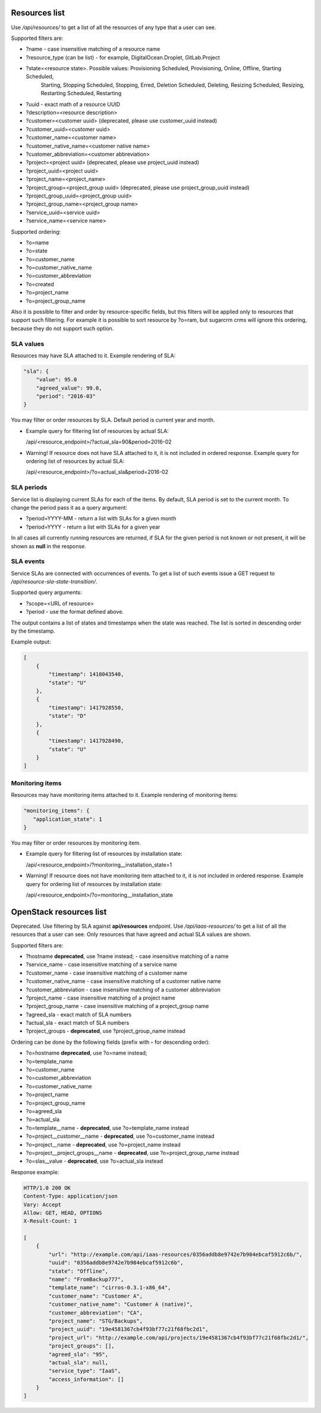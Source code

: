 Resources list
--------------

Use */api/resources/* to get a list of all the resources of any type that a user can see.

Supported filters are:

- ?name - case insensitive matching of a resource name
- ?resource_type (can be list) - for example, DigitalOcean.Droplet, GitLab.Project
- ?state=<resource state>. Possible values: Provisioning Scheduled, Provisioning, Online, Offline, Starting Scheduled,
                           Starting, Stopping Scheduled, Stopping, Erred, Deletion Scheduled, Deleting,
                           Resizing Scheduled, Resizing, Restarting Scheduled, Restarting
- ?uuid - exact math of a resource UUID
- ?description=<resource description>
- ?customer=<customer uuid> (deprecated, please use customer_uuid instead)
- ?customer_uuid=<customer uuid>
- ?customer_name=<customer name>
- ?customer_native_name=<customer native name>
- ?customer_abbreviation=<customer abbreviation>
- ?project=<project uuid> (deprecated, please use project_uuid instead)
- ?project_uuid=<project uuid>
- ?project_name=<project_name>
- ?project_group=<project_group uuid> (deprecated, please use project_group_uuid instead)
- ?project_group_uuid=<project_group uuid>
- ?project_group_name=<project_group name>
- ?service_uuid=<service uuid>
- ?service_name=<service name>

Supported ordering:

- ?o=name
- ?o=state
- ?o=customer_name
- ?o=customer_native_name
- ?o=customer_abbreviation
- ?o=created
- ?o=project_name
- ?o=project_group_name

Also it is possible to filter and order by resource-specific fields, but this filters will be applied only to
resources that support such filtering. For example it is possible to sort resource by ?o=ram, but sugarcrm crms
will ignore this ordering, because they do not support such option.


SLA values
^^^^^^^^^^

Resources may have SLA attached to it. Example rendering of SLA:

.. code-block:: javascript

    "sla": {
        "value": 95.0
        "agreed_value": 99.0,
        "period": "2016-03"
    }

You may filter or order resources by SLA. Default period is current year and month.

- Example query for filtering list of resources by actual SLA:

  /api/<resource_endpoint>/?actual_sla=90&period=2016-02

- Warning! If resource does not have SLA attached to it, it is not included in ordered response.
  Example query for ordering list of resources by actual SLA:

  /api/<resource_endpoint>/?o=actual_sla&period=2016-02

SLA periods
^^^^^^^^^^^

Service list is displaying current SLAs for each of the items. By default, SLA period is set to the current month. To
change the period pass it as a query argument:

- ?period=YYYY-MM - return a list with SLAs for a given month
- ?period=YYYY - return a list with SLAs for a given year

In all cases all currently running resources are returned, if SLA for the given period is not known or not present, it
will be shown as **null** in the response.

SLA events
^^^^^^^^^^

Service SLAs are connected with occurrences of events. To get a list of such events issue a GET request to
*/api/resource-sla-state-transition/*.

Supported query arguments:

- ?scope=<URL of resource>
- ?period - use the format defined above.

The output contains a list of states and timestamps when the state was reached. The list is sorted in descending order
by the timestamp.

Example output:

.. code-block:: javascript

    [
        {
            "timestamp": 1418043540,
            "state": "U"
        },
        {
            "timestamp": 1417928550,
            "state": "D"
        },
        {
            "timestamp": 1417928490,
            "state": "U"
        }
    ]

Monitoring items
^^^^^^^^^^^^^^^^

Resources may have monitoring items attached to it. Example rendering of monitoring items:

.. code-block:: javascript

    "monitoring_items": {
       "application_state": 1
    }

You may filter or order resources by monitoring item.

- Example query for filtering list of resources by installation state:

  /api/<resource_endpoint>/?monitoring__installation_state=1

- Warning! If resource does not have monitoring item attached to it, it is not included in ordered response.
  Example query for ordering list of resources by installation state:

  /api/<resource_endpoint>/?o=monitoring__installation_state



OpenStack resources list
------------------------

Deprecated. Use filtering by SLA against **api/resources** endpoint.
Use */api/iaas-resources/* to get a list of all the resources that a user can see.
Only resources that have agreed and actual SLA values are shown.

Supported filters are:

- ?hostname **deprecated**, use ?name instead; - case insensitive matching of a name
- ?service_name - case insensitive matching of a service name
- ?customer_name - case insensitive matching of a customer name
- ?customer_native_name - case insensitive matching of a customer native name
- ?customer_abbreviation - case insensitive matching of a customer abbreviation
- ?project_name - case insensitive matching of a project name
- ?project_group_name - case insensitive matching of a project_group name
- ?agreed_sla - exact match of SLA numbers
- ?actual_sla - exact match of SLA numbers
- ?project_groups -  **deprecated**, use ?project_group_name instead

Ordering can be done by the following fields (prefix with **-** for descending order):

- ?o=hostname **deprecated**, use ?o=name instead;
- ?o=template_name
- ?o=customer_name
- ?o=customer_abbreviation
- ?o=customer_native_name
- ?o=project_name
- ?o=project_group_name
- ?o=agreed_sla
- ?o=actual_sla
- ?o=template__name - **deprecated**, use ?o=template_name instead
- ?o=project__customer__name - **deprecated**, use ?o=customer_name instead
- ?o=project__name - **deprecated**, use ?o=project_name instead
- ?o=project__project_groups__name - **deprecated**, use ?o=project_group_name instead
- ?o=slas__value - **deprecated**, use ?o=actual_sla instead

Response example:

.. code-block:: http

    HTTP/1.0 200 OK
    Content-Type: application/json
    Vary: Accept
    Allow: GET, HEAD, OPTIONS
    X-Result-Count: 1

    [
        {
            "url": "http://example.com/api/iaas-resources/0356addb8e9742e7b984ebcaf5912c6b/",
            "uuid": "0356addb8e9742e7b984ebcaf5912c6b",
            "state": "Offline",
            "name": "FromBackup777",
            "template_name": "cirros-0.3.1-x86_64",
            "customer_name": "Customer A",
            "customer_native_name": "Customer A (native)",
            "customer_abbreviation": "CA",
            "project_name": "STG/Backups",
            "project_uuid": "19e4581367cb4f93bf77c21f68fbc2d1",
            "project_url": "http://example.com/api/projects/19e4581367cb4f93bf77c21f68fbc2d1/",
            "project_groups": [],
            "agreed_sla": "95",
            "actual_sla": null,
            "service_type": "IaaS",
            "access_information": []
        }
    ]

